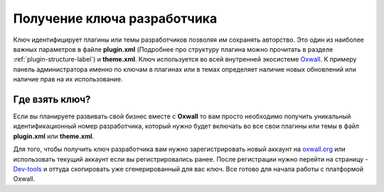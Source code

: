 .. _plugin-key-label:

Получение ключа разработчика
============================

Ключ идентифицирует плагины или темы разработчиков позволяя им сохранять авторство. Это один из наиболее важных параметров в файле **plugin.xml**
(Подробнее про структуру плагина можно прочитать в разделе :ref:`plugin-structure-label`) и **theme.xml**. Ключ используется во всей внутренней экосистеме `Oxwall <http://oxwall.org>`_.
К примеру панель администратора именно по ключам в плагинах или в темах определяет наличие новых обновлений или наличие прав на их использование.

Где взять ключ?
---------------

Если вы планируете развивать свой бизнес вместе с **Oxwall** то вам просто необходимо получить уникальный идентификационный номер разработчика,
который нужно будет включать во все  свои плагины или темы в файл **plugin.xml** или **theme.xml**.

Для того, чтобы получить ключ разработчика вам нужно зарегистрировать новый аккаунт на  `oxwall.org <http://oxwall.org>`_ или использовать текущий аккаунт
если вы регистрировались ранее. После регистрации нужно перейти на страницу - `Dev-tools <http://www.oxwall.org/store/dev-tools>`_ и оттуда скопировать
уже сгенерированный для вас ключ. Все готово для начала работы с платформой Oxwall.